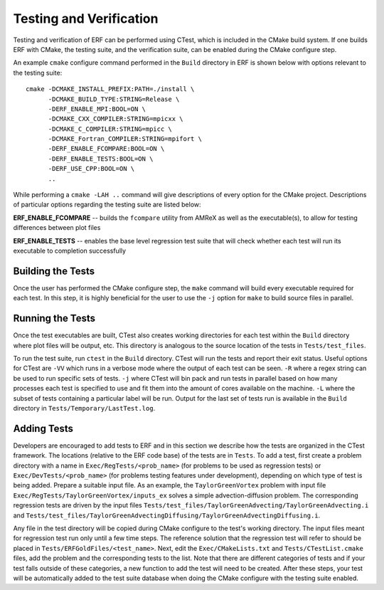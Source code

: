 .. _Testing:

Testing and Verification
------------------------

Testing and verification of ERF can be performed using CTest, which is included in the CMake build system. If one builds ERF with CMake, the testing suite, and the verification suite, can be enabled during the CMake configure step.

An example ``cmake`` configure command performed in the ``Build`` directory in ERF is shown below with options relevant to the testing suite:

::

  cmake -DCMAKE_INSTALL_PREFIX:PATH=./install \
        -DCMAKE_BUILD_TYPE:STRING=Release \
        -DERF_ENABLE_MPI:BOOL=ON \
        -DCMAKE_CXX_COMPILER:STRING=mpicxx \
        -DCMAKE_C_COMPILER:STRING=mpicc \
        -DCMAKE_Fortran_COMPILER:STRING=mpifort \
        -DERF_ENABLE_FCOMPARE:BOOL=ON \
        -DERF_ENABLE_TESTS:BOOL=ON \
        -DERF_USE_CPP:BOOL=ON \
        ..

While performing a ``cmake -LAH ..`` command will give descriptions of every option for the CMake project. Descriptions of particular options regarding the testing suite are listed below:

**ERF_ENABLE_FCOMPARE** -- builds the ``fcompare`` utility from AMReX as well as the executable(s), to allow for testing differences between plot files

**ERF_ENABLE_TESTS** -- enables the base level regression test suite that will check whether each test will run its executable to completion successfully


Building the Tests
~~~~~~~~~~~~~~~~~~

Once the user has performed the CMake configure step, the ``make`` command will build
every executable required for each test.
In this step, it is highly beneficial for the user to use the ``-j`` option for ``make``
to build source files in parallel.

Running the Tests
~~~~~~~~~~~~~~~~~

Once the test executables are built, CTest also creates working directories for each test within the ``Build`` directory
where plot files will be output, etc. This directory is analogous to the source location of the tests in ``Tests/test_files``.

To run the test suite, run ``ctest`` in the ``Build`` directory. CTest will run the tests and report their exit status.
Useful options for CTest are ``-VV`` which runs in a verbose mode where the output of each test can be seen. ``-R``
where a regex string can be used to run specific sets of tests. ``-j`` where CTest will bin pack and run tests in
parallel based on how many processes each test is specified to use and fit them into the amount of cores available
on the machine. ``-L`` where the subset of tests containing a particular label will be run. Output for the last set of tests run is available in the ``Build`` directory in ``Tests/Temporary/LastTest.log``.

Adding Tests
~~~~~~~~~~~~

Developers are encouraged to add tests to ERF and in this section we describe how the tests are organized in the
CTest framework. The locations (relative to the ERF code base) of the tests are in ``Tests``. To add a test, first
create a problem directory with a name in ``Exec/RegTests/<prob_name>`` (for problems to be used
as regression tests) or ``Exec/DevTests/<prob_name>`` (for problems testing features under development),
depending on which type of test is being added.  Prepare a suitable input file.
As an example, the ``TaylorGreenVortex`` problem with input file ``Exec/RegTests/TaylorGreenVortex/inputs_ex``
solves a simple advection-diffusion problem. The corresponding regression tests are driven by the input files
``Tests/test_files/TaylorGreenAdvecting/TaylorGreenAdvecting.i`` and
``Tests/test_files/TaylorGreenAdvectingDiffusing/TaylorGreenAdvectingDiffusing.i``.

Any file in the test directory will be copied during CMake configure to the test's working directory.
The input files meant for regression test run only until a few time steps. The reference solution that the
regression test will refer to should be placed in ``Tests/ERFGoldFiles/<test_name>``. Next, edit the
``Exec/CMakeLists.txt`` and ``Tests/CTestList.cmake`` files, add the problem and the corresponding tests
to the list. Note that there are different categories of tests and if your test falls outside of these
categories, a new function to add the test will need to be created. After these steps, your test will be
automatically added to the test suite database when doing the CMake configure with the testing suite enabled.
